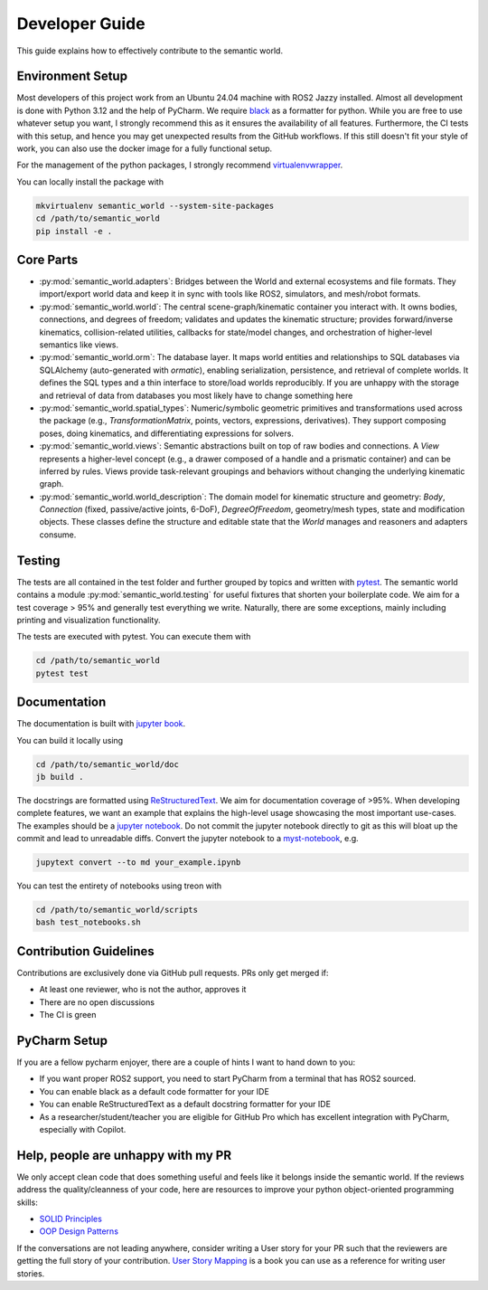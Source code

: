 .. _developer-guide:

Developer Guide
===============

This guide explains how to effectively contribute to the semantic world.

Environment Setup
-----------------

Most developers of this project work from an Ubuntu 24.04 machine with ROS2 Jazzy installed.
Almost all development is done with Python 3.12 and the help of PyCharm.
We require `black <https://pypi.org/project/black/>`_ as a formatter for python.
While you are free to use whatever setup you want, I strongly recommend this as it ensures the availability of all features. 
Furthermore, the CI tests with this setup, and hence you may get unexpected results from the GitHub workflows.
If this still doesn't fit your style of work, you can also use the docker image for a fully functional setup.

For the management of the python packages, I strongly recommend `virtualenvwrapper <https://virtualenvwrapper.readthedocs.io/en/latest/>`_.

You can locally install the package with

.. code-block:: bash

   mkvirtualenv semantic_world --system-site-packages
   cd /path/to/semantic_world
   pip install -e .

Core Parts
----------

- :py:mod:`semantic_world.adapters`: Bridges between the World and external ecosystems and file formats. They import/export world data and keep it in sync with tools like ROS2, simulators, and mesh/robot formats.

- :py:mod:`semantic_world.world`: The central scene-graph/kinematic container you interact with. It owns bodies, connections, and degrees of freedom; validates and updates the kinematic structure; provides forward/inverse kinematics, collision-related utilities, callbacks for state/model changes, and orchestration of higher-level semantics like views.

- :py:mod:`semantic_world.orm`: The database layer. It maps world entities and relationships to SQL databases via SQLAlchemy (auto-generated with `ormatic`), enabling serialization, persistence, and retrieval of complete worlds. It defines the SQL types and a thin interface to store/load worlds reproducibly. If you are unhappy with the storage and retrieval of data from databases you most likely have to change something here

- :py:mod:`semantic_world.spatial_types`: Numeric/symbolic geometric primitives and transformations used across the package (e.g., `TransformationMatrix`, points, vectors, expressions, derivatives). They support composing poses, doing kinematics, and differentiating expressions for solvers.

- :py:mod:`semantic_world.views`: Semantic abstractions built on top of raw bodies and connections. A `View` represents a higher-level concept (e.g., a drawer composed of a handle and a prismatic container) and can be inferred by rules. Views provide task-relevant groupings and behaviors without changing the underlying kinematic graph.

- :py:mod:`semantic_world.world_description`: The domain model for kinematic structure and geometry: `Body`, `Connection` (fixed, passive/active joints, 6-DoF), `DegreeOfFreedom`, geometry/mesh types, state and modification objects. These classes define the structure and editable state that the `World` manages and reasoners and adapters consume.

Testing
-------

The tests are all contained in the test folder and further grouped by topics and written with `pytest <https://docs.pytest.org/en/7.1.x/index.html>`_.
The semantic world contains a module :py:mod:`semantic_world.testing` for useful fixtures that shorten your boilerplate code.
We aim for a test coverage > 95% and generally test everything we write. 
Naturally, there are some exceptions, mainly including printing and visualization functionality.

The tests are executed with pytest.
You can execute them with

.. code-block:: bash

   cd /path/to/semantic_world
   pytest test

Documentation
-------------
The documentation is built with `jupyter book <https://jupyterbook.org/en/stable/intro.html>`_. 

You can build it locally using

.. code-block:: bash

   cd /path/to/semantic_world/doc
   jb build .


The docstrings are formatted using `ReStructuredText <https://www.sphinx-doc.org/en/master/usage/restructuredtext/basics.html>`_. 
We aim for documentation coverage of >95%.
When developing complete features, we want an example that explains the high-level usage showcasing the most important use-cases.
The examples should be a `jupyter notebook <https://jupyter.org/>`_. 
Do not commit the jupyter notebook directly to git as this will bloat up the commit and lead to unreadable diffs.
Convert the jupyter notebook to a `myst-notebook <https://jupyterbook.org/en/stable/file-types/myst-notebooks.html>`_, e.g.

.. code-block:: bash

   jupytext convert --to md your_example.ipynb

You can test the entirety of notebooks using treon with

.. code-block:: bash

   cd /path/to/semantic_world/scripts
   bash test_notebooks.sh

Contribution Guidelines
-----------------------
Contributions are exclusively done via GitHub pull requests.
PRs only get merged if:

- At least one reviewer, who is not the author, approves it
- There are no open discussions
- The CI is green

PyCharm Setup
-------------
If you are a fellow pycharm enjoyer, there are a couple of hints I want to hand down to you:

- If you want proper ROS2 support, you need to start PyCharm from a terminal that has ROS2 sourced.
- You can enable black as a default code formatter for your IDE
- You can enable ReStructuredText as a default docstring formatter for your IDE
- As a researcher/student/teacher you are eligible for GitHub Pro which has excellent integration with PyCharm, especially with Copilot.

Help, people are unhappy with my PR
-----------------------------------
We only accept clean code that does something useful and feels like it belongs inside the semantic world.
If the reviews address the quality/cleanness of your code, here are resources to improve your python object-oriented programming skills:

- `SOLID Principles <https://realpython.com/solid-principles-python/>`_
- `OOP Design Patterns <https://www.youtube.com/playlist?list=PLlsmxlJgn1HJpa28yHzkBmUY-Ty71ZUGc>`_

If the conversations are not leading anywhere, 
consider writing a User story for your PR such that the reviewers are getting the full story of your contribution. 
`User Story Mapping <https://www.audible.de/pd/User-Story-Mapping-Hoerbuch/B08TZWYL85?overrideBaseCountry=true&bp_o=true&ef_id=Cj0KCQjwxL7GBhDXARIsAGOcmIMnBFcYFg9NbKtB6MCDhs_Z-Jp76hz8robGdm3LQq19mzjkQByUsJcaAtJ0EALw_wcB%3AG%3As&gclsrc=aw.ds&source_code=GAWPP30DTRIAL45305022590T4&ipRedirectOverride=true&gad_source=1&gad_campaignid=22540587480&gbraid=0AAAAADzxWuhMO1IbkLpihZf2FHbHB2mgj&gclid=Cj0KCQjwxL7GBhDXARIsAGOcmIMnBFcYFg9NbKtB6MCDhs_Z-Jp76hz8robGdm3LQq19mzjkQByUsJcaAtJ0EALw_wcB>`_ is a book you can use as a reference for writing user stories.